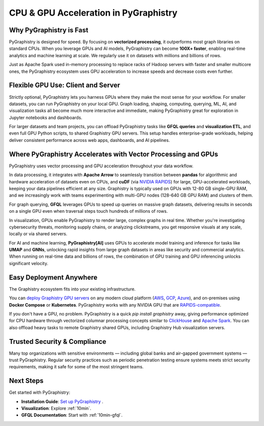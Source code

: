 .. _performance:

CPU & GPU Acceleration in PyGraphistry
==============================================

Why PyGraphistry is Fast
------------------------

PyGraphistry is designed for speed. By focusing on **vectorized processing**, it outperforms most graph libraries on standard CPUs. When you leverage GPUs and AI models, PyGraphistry can become **100X+ faster**, enabling real-time analytics and machine learning at  scale. We regularly use it on datasets with millions and billions of rows.

Just as Apache Spark used in-memory processing to replace racks of Hadoop servers with faster and smaller multicore ones, the PyGraphistry ecosystem uses GPU acceleration to increase speeds and decrease costs even further.

Flexible GPU Use: Client and Server
-----------------------------------

Strictly optional, PyGraphistry lets you harness GPUs where they make the most sense for your workflow. For smaller datasets, you can run PyGraphistry on your local GPU. Graph loading, shaping, computing, querying, ML, AI, and visualization tasks all become much more interactive and immediate, making PyGraphistry great for exploration in Jupyter notebooks and dashboards.

For larger datasets and team projects, you can offload PyGraphistry tasks like **GFQL queries** and **visualization ETL**, and even full GPU Python scripts, to shared Graphistry GPU servers. This setup handles enterprise-grade workloads, helping deliver consistent performance across web apps, dashboards, and AI pipelines.

Where PyGraphistry Accelerates with Vector Processing and GPUs
----------------------------------------------------------------

PyGraphistry uses vector processing and GPU acceleration throughout your data workflow.

In data processing, it integrates with **Apache Arrow** to seamlessly transition between **pandas** for algorithmic and hardware acceleration of datasets even on CPUs, and **cuDF** (via `NVIDIA RAPIDS <https://rapids.ai/>`_) for large, GPU-accelerated workloads, keeping your data pipelines efficient at any size. Graphistry is typically used on GPUs with 12-80 GB single-GPU RAM, and we increasingly work with teams experimenting with multi-GPU nodes (128-640 GB GPU RAM) and clusters of them.

For graph querying, **GFQL** leverages GPUs to speed up queries on massive graph datasets, delivering results in seconds on a single GPU even when traversal steps touch hundreds of millions of rows.

In visualization, GPUs enable PyGraphistry to render large, complex graphs in real time. Whether you're investigating cybersecurity threats, monitoring supply chains, or analyzing clickstreams, you get responsive visuals at any scale, locally or via shared servers.

For AI and machine learning, **PyGraphistry[AI]** uses GPUs to accelerate model training and inference for tasks like **UMAP** and **GNNs**, unlocking rapid insights from large graph datasets in areas like security and commercial analytics. When running on real-time data and billions of rows, the combination of GPU training and GPU inferencing unlocks significant velocity.

Easy Deployment Anywhere
------------------------

The Graphistry ecosystem fits into your existing infrastructure.

You can `deploy Graphistry GPU servers <https://www.graphistry.com/get-started>`_ on any modern cloud platform (`AWS <https://aws.amazon.com/>`_, `GCP <https://cloud.google.com/>`_, `Azure <https://azure.microsoft.com/en-us/>`_), and on-premises using **Docker Compose** or **Kubernetes**. PyGraphistry works with any NVIDIA GPU that are `RAPIDS-compatible <https://rapids.ai/>`_.

If you don't have a GPU, no problem. PyGraphistry is a quick `pip install graphistry` away, giving performance optimized for CPU hardware through vectorized columnar processing concepts similar to `ClickHouse <https://clickhouse.com/>`_ and `Apache Spark <https://spark.apache.org/>`_. You can also offload heavy tasks to remote Graphistry shared GPUs, including Graphistry Hub visualization servers.


Trusted Security & Compliance
-----------------------------

Many top organizations with sensitive environments — including global banks and air-gapped government systems — trust PyGraphistry. Regular security practices such as periodic penetration testing ensure systems meets strict security requirements, making it safe for some of the most stringent teams.

Next Steps
----------

Get started with PyGraphistry:

- **Installation Guide**: `Set up PyGraphistry <install/index>`_ .
- **Visualization**: Explore :ref:`10min`.
- **GFQL Documentation**: Start with :ref:`10min-gfql`.
